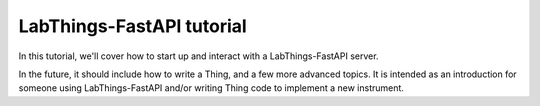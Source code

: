 LabThings-FastAPI tutorial
==========================

.. toctree:
   
   installing_labthings.rst
   running_labthings.rst

..
   In due course, these pages should exist...
   writing_a_thing.rst
   client_code.rst
   blobs.rst
   thing_dependencies.rst

In this tutorial, we'll cover how to start up and interact with a LabThings-FastAPI server.

In the future, it should include how to write a Thing, and a few more advanced topics. It is intended as an introduction for someone using LabThings-FastAPI and/or writing Thing code to implement a new instrument.